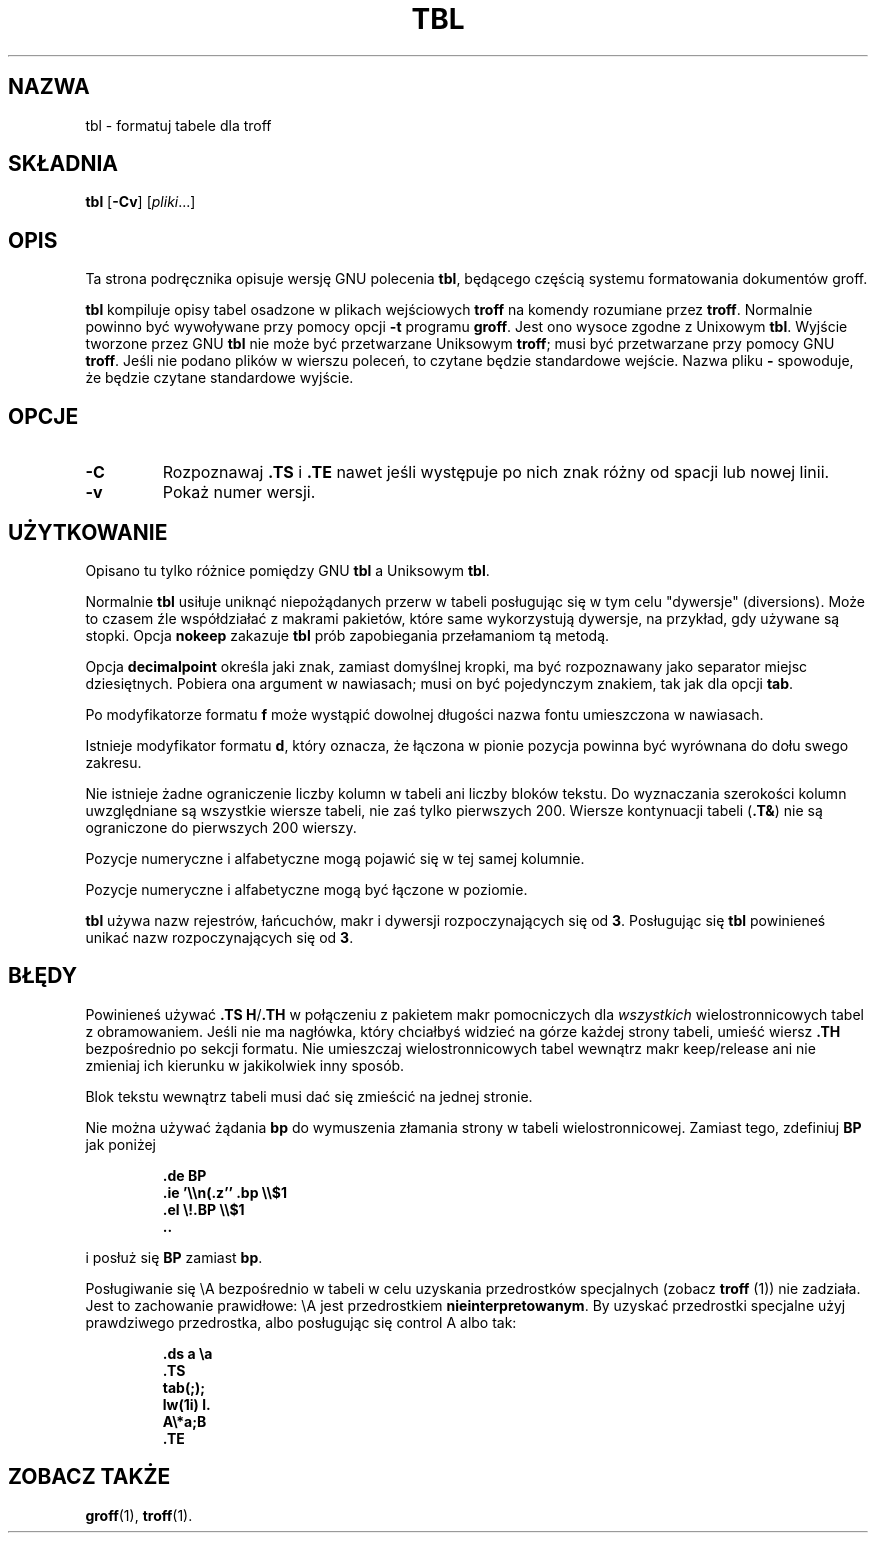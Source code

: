 .\" {PTM/WK/2000-I}
.ig \"-*- nroff -*-
Copyright (C) 1989-1995 Free Software Foundation, Inc.

Permission is granted to make and distribute verbatim copies of
this manual provided the copyright notice and this permission notice
are preserved on all copies.

Permission is granted to copy and distribute modified versions of this
manual under the conditions for verbatim copying, provided that the
entire resulting derived work is distributed under the terms of a
permission notice identical to this one.

Permission is granted to copy and distribute translations of this
manual into another language, under the above conditions for modified
versions, except that this permission notice may be included in
translations approved by the Free Software Foundation instead of in
the original English.
..
.TH TBL 1 "21 maja 1999" "Groff wersja 1.11.1"
.SH NAZWA
tbl \- formatuj tabele dla troff
.SH SKŁADNIA
.B tbl
.RB [ \-Cv ]
.RI [ pliki ...]
.SH OPIS
Ta strona podręcznika opisuje wersję GNU polecenia \fBtbl\fP, będącego częścią
systemu formatowania dokumentów groff.
.PP
.B tbl
kompiluje opisy tabel osadzone w plikach wejściowych
.B troff
na komendy rozumiane przez
.BR troff .
Normalnie powinno być wywoływane przy pomocy opcji
.B \-t
programu
.BR groff .
Jest ono wysoce zgodne z Unixowym
.BR tbl .
Wyjście tworzone przez GNU
.B tbl
nie może być przetwarzane Uniksowym
.BR troff ;
musi być przetwarzane przy pomocy GNU
.BR troff .
Jeśli nie podano plików w wierszu poleceń, to czytane będzie standardowe
wejście. Nazwa pliku
.B \-
spowoduje, że będzie czytane standardowe wyjście.
.SH OPCJE
.TP
.B \-C
Rozpoznawaj
.B .TS
i
.B .TE
nawet jeśli występuje po nich znak różny od spacji lub nowej linii.
.TP
.B \-v
Pokaż numer wersji.
.SH UŻYTKOWANIE
Opisano tu tylko różnice pomiędzy GNU
.B tbl
a Uniksowym
.BR tbl .
.LP
Normalnie
.B tbl
usiłuje uniknąć niepożądanych przerw w tabeli posługując się w tym celu
"dywersje" (diversions). Może to czasem źle współdziałać z makrami pakietów,
które same wykorzystują dywersje, na przykład, gdy używane są stopki.
Opcja
.B nokeep
zakazuje
.B tbl
prób zapobiegania przełamaniom tą metodą.
.LP
Opcja
.B decimalpoint
określa jaki znak, zamiast domyślnej kropki, ma być rozpoznawany jako separator
miejsc dziesiętnych.
Pobiera ona argument w nawiasach; musi on być pojedynczym znakiem, tak jak dla
opcji
.BR tab .
.LP
Po modyfikatorze formatu
.B f
może wystąpić dowolnej długości nazwa fontu umieszczona w nawiasach.
.LP
Istnieje modyfikator formatu
.BR d ,
który oznacza, że łączona w pionie pozycja powinna być wyrównana do dołu
.\" span
swego zakresu.
.LP
Nie istnieje żadne ograniczenie liczby kolumn w tabeli ani liczby bloków tekstu.
Do wyznaczania szerokości kolumn uwzględniane są wszystkie wiersze tabeli,
nie zaś tylko pierwszych 200.
Wiersze kontynuacji tabeli
.RB ( .T& )
nie są ograniczone do pierwszych 200 wierszy.
.LP
Pozycje numeryczne i alfabetyczne mogą pojawić się w tej samej kolumnie.
.LP
Pozycje numeryczne i alfabetyczne mogą być łączone w poziomie.
.LP
.B tbl
używa nazw rejestrów, łańcuchów, makr i dywersji rozpoczynających się od
.BR 3 .
Posługując się
.B tbl
powinieneś unikać nazw rozpoczynających się od
.BR 3 .
.SH BŁĘDY
Powinieneś używać
.BR .TS\ H / .TH
w połączeniu z pakietem makr pomocniczych dla
.I wszystkich
wielostronnicowych tabel z obramowaniem.
.\" boxed tables.
Jeśli nie ma nagłówka, który chciałbyś widzieć na górze każdej strony
tabeli, umieść wiersz
.B .TH
bezpośrednio po sekcji formatu. Nie umieszczaj wielostronnicowych tabel
wewnątrz makr keep/release ani nie zmieniaj ich kierunku
w jakikolwiek inny sposób.
.\" or divert it in any other way.
.LP
Blok tekstu wewnątrz tabeli musi dać się zmieścić na jednej stronie.
.LP
Nie można używać żądania
.B bp
do wymuszenia złamania strony w tabeli wielostronnicowej.
Zamiast tego, zdefiniuj
.B BP
jak poniżej
.IP
.B .de BP
.br
.B .ie '\e\en(.z'' .bp \e\e$1
.br
.B .el \e!.BP \e\e$1
.br
.B ..
.br
.LP
i posłuż się
.B BP
zamiast
.BR bp .
.LP
Posługiwanie się \eA bezpośrednio w tabeli w celu uzyskania przedrostków
specjalnych (zobacz \fBtroff\fP (1)) nie zadziała.
.\" Using \ea directly in a table to get leaders will not work.
Jest to zachowanie prawidłowe: \eA jest przedrostkiem
.BR nieinterpretowanym .
By uzyskać przedrostki specjalne użyj prawdziwego przedrostka, albo posługując
się control A albo tak:
.IP
.nf
.ft B
\&.ds a \ea
\&.TS
tab(;);
lw(1i) l.
A\e*a;B
\&.TE
.ft
.fi
.SH "ZOBACZ TAKŻE"
.BR groff (1),
.BR troff (1).
